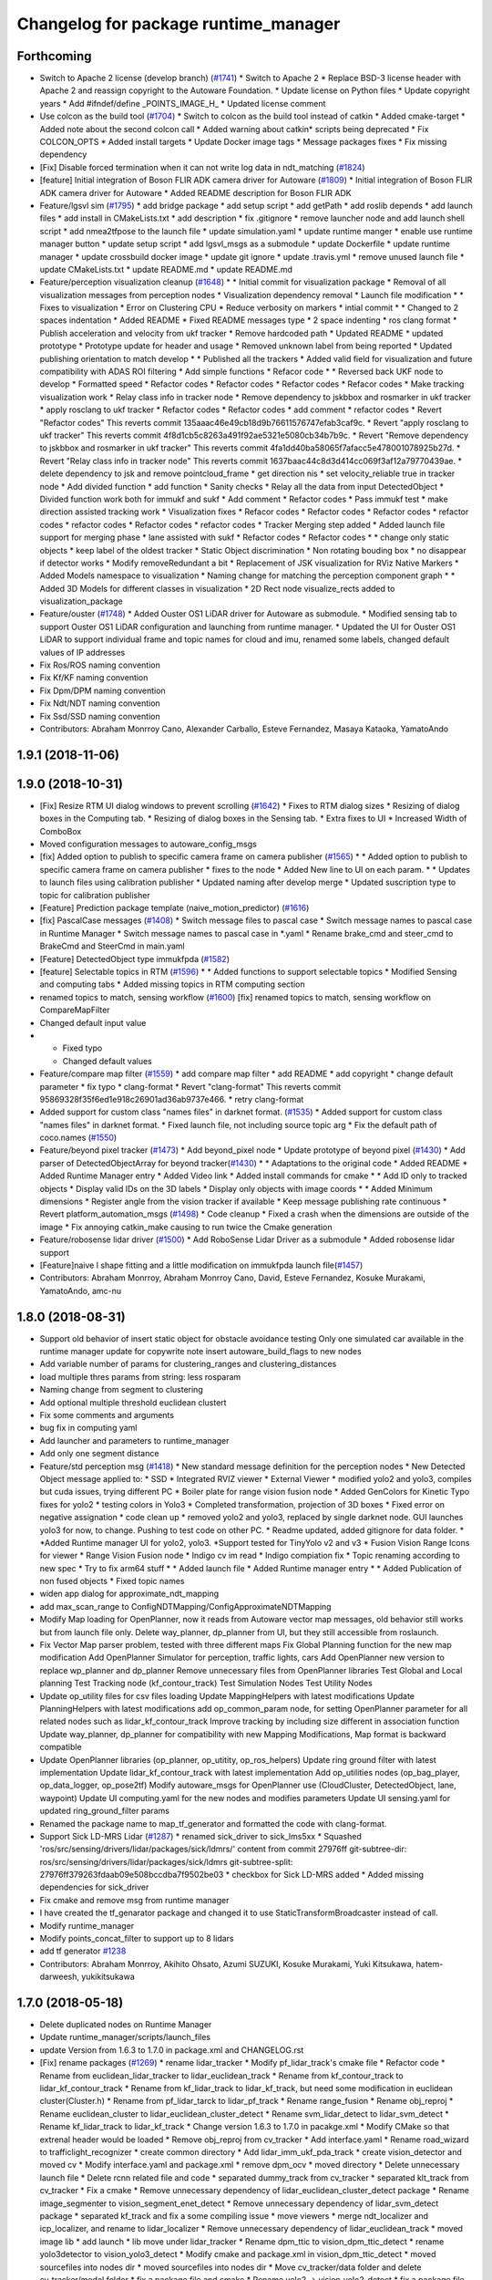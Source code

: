 ^^^^^^^^^^^^^^^^^^^^^^^^^^^^^^^^^^^^^
Changelog for package runtime_manager
^^^^^^^^^^^^^^^^^^^^^^^^^^^^^^^^^^^^^

Forthcoming
-----------
* Switch to Apache 2 license (develop branch) (`#1741 <https://github.com/kfunaoka/Autoware/issues/1741>`_)
  * Switch to Apache 2
  * Replace BSD-3 license header with Apache 2 and reassign copyright to the
  Autoware Foundation.
  * Update license on Python files
  * Update copyright years
  * Add #ifndef/define _POINTS_IMAGE_H\_
  * Updated license comment
* Use colcon as the build tool (`#1704 <https://github.com/kfunaoka/Autoware/issues/1704>`_)
  * Switch to colcon as the build tool instead of catkin
  * Added cmake-target
  * Added note about the second colcon call
  * Added warning about catkin* scripts being deprecated
  * Fix COLCON_OPTS
  * Added install targets
  * Update Docker image tags
  * Message packages fixes
  * Fix missing dependency
* [Fix] Disable forced termination when it can not write log data in ndt_matching (`#1824 <https://github.com/kfunaoka/Autoware/issues/1824>`_)
* [feature] Initial integration of Boson FLIR ADK camera driver for Autoware (`#1809 <https://github.com/kfunaoka/Autoware/issues/1809>`_)
  * Initial integration of Boson FLIR ADK camera driver for Autoware
  * Added README description for Boson FLIR ADK
* Feature/lgsvl sim (`#1795 <https://github.com/kfunaoka/Autoware/issues/1795>`_)
  * add bridge package
  * add setup script
  * add getPath
  * add roslib depends
  * add launch files
  * add install in CMakeLists.txt
  * add description
  * fix .gitignore
  * remove launcher node and add launch shell script
  * add nmea2tfpose to the launch file
  * update simulation.yaml
  * update runtime manger
  * enable use runtime manager button
  * update setup script
  * add lgsvl_msgs as a submodule
  * update Dockerfile
  * update runtime manager
  * update crossbuild docker image
  * update git ignore
  * update .travis.yml
  * remove unused launch file
  * update CMakeLists.txt
  * update README.md
  * update README.md
* Feature/perception visualization cleanup (`#1648 <https://github.com/kfunaoka/Autoware/issues/1648>`_)
  * * Initial commit for visualization package
  * Removal of all visualization messages from perception nodes
  * Visualization dependency removal
  * Launch file modification
  * * Fixes to visualization
  * Error on Clustering CPU
  * Reduce verbosity on markers
  * intial commit
  * * Changed to 2 spaces indentation
  * Added README
  * Fixed README messages type
  * 2 space indenting
  * ros clang format
  * Publish acceleration and velocity from ukf tracker
  * Remove hardcoded path
  * Updated README
  * updated prototype
  * Prototype update for header and usage
  * Removed unknown label from being reported
  * Updated publishing orientation to match develop
  * * Published all the trackers
  * Added valid field for visualization and future compatibility with ADAS ROI filtering
  * Add simple functions
  * Refacor code
  * * Reversed back UKF node to develop
  * Formatted speed
  * Refactor codes
  * Refactor codes
  * Refactor codes
  * Refacor codes
  * Make tracking visualization work
  * Relay class info in tracker node
  * Remove dependency to jskbbox and rosmarker in ukf tracker
  * apply rosclang to ukf tracker
  * Refactor codes
  * Refactor codes
  * add comment
  * refactor codes
  * Revert "Refactor codes"
  This reverts commit 135aaac46e49cb18d9b76611576747efab3caf9c.
  * Revert "apply rosclang to ukf tracker"
  This reverts commit 4f8d1cb5c8263a491f92ae5321e5080cb34b7b9c.
  * Revert "Remove dependency to jskbbox and rosmarker in ukf tracker"
  This reverts commit 4fa1dd40ba58065f7afacc5e478001078925b27d.
  * Revert "Relay class info in tracker node"
  This reverts commit 1637baac44c8d3d414cc069f3af12a79770439ae.
  * delete dependency to jsk and remove pointcloud_frame
  * get direction nis
  * set velocity_reliable true in tracker node
  * Add divided function
  * add function
  * Sanity checks
  * Relay all the data from input DetectedObject
  * Divided function work both for immukf and sukf
  * Add comment
  * Refactor codes
  * Pass immukf test
  * make direction assisted tracking work
  * Visualization fixes
  * Refacor codes
  * Refactor codes
  * Refactor codes
  * refactor codes
  * refactor codes
  * Refactor codes
  * refactor codes
  * Tracker Merging step added
  * Added launch file support for merging phase
  * lane assisted with sukf
  * Refactor codes
  * Refactor codes
  * * change only static objects
  * keep label of the oldest tracker
  * Static Object discrimination
  * Non rotating bouding box
  * no disappear if detector works
  * Modify removeRedundant a bit
  * Replacement of JSK visualization for RViz Native Markers
  * Added Models namespace to visualization
  * Naming change for matching the perception component graph
  * * Added 3D Models for different classes in visualization
  * 2D Rect node visualize_rects added to visualization_package
* Feature/ouster (`#1748 <https://github.com/kfunaoka/Autoware/issues/1748>`_)
  * Added Ouster OS1 LiDAR driver for Autoware as submodule.
  * Modified sensing tab to support Ouster OS1 LiDAR configuration and launching from runtime manager.
  * Updated the UI for Ouster OS1 LiDAR to support individual frame and topic names for cloud and imu, renamed some labels, changed default values of IP addresses
* Fix Ros/ROS naming convention
* Fix Kf/KF naming convention
* Fix Dpm/DPM naming convention
* Fix Ndt/NDT naming convention
* Fix Ssd/SSD naming convention
* Contributors: Abraham Monrroy Cano, Alexander Carballo, Esteve Fernandez, Masaya Kataoka, YamatoAndo

1.9.1 (2018-11-06)
------------------

1.9.0 (2018-10-31)
------------------
* [Fix] Resize RTM UI dialog windows to prevent scrolling (`#1642 <https://github.com/CPFL/Autoware/issues/1642>`_)
  * Fixes to RTM dialog sizes
  * Resizing of dialog boxes in the Computing tab.
  * Resizing of dialog boxes in the Sensing tab.
  * Extra fixes to UI
  * Increased Width of ComboBox
* Moved configuration messages to autoware_config_msgs
* [fix] Added option to publish to specific camera frame on camera publisher (`#1565 <https://github.com/CPFL/Autoware/issues/1565>`_)
  * * Added option to publish to specific camera frame on camera publisher
  * fixes to the node
  * Added New line to UI on each param.
  * * Updates to launch files using calibration publisher
  * Updated naming after develop merge
  * Updated suscription type to topic for calibration publisher
* [Feature] Prediction package template (naive_motion_predictor) (`#1616 <https://github.com/CPFL/Autoware/issues/1616>`_)
* [fix] PascalCase messages (`#1408 <https://github.com/CPFL/Autoware/issues/1408>`_)
  * Switch message files to pascal case
  * Switch message names to pascal case in Runtime Manager
  * Switch message names to pascal case in *.yaml
  * Rename brake_cmd and steer_cmd to BrakeCmd and SteerCmd in main.yaml
* [Feature] DetectedObject type immukfpda (`#1582 <https://github.com/CPFL/Autoware/issues/1582>`_)
* [feature] Selectable topics in RTM (`#1596 <https://github.com/CPFL/Autoware/issues/1596>`_)
  * * Added functions to support selectable topics
  * Modified Sensing and computing tabs
  * Added missing topics in RTM computing section
* renamed topics to match, sensing workflow (`#1600 <https://github.com/CPFL/Autoware/issues/1600>`_)
  [fix] renamed topics to match, sensing workflow on CompareMapFilter
* Changed default input value
* * Fixed typo
  * Changed default values
* Feature/compare map filter (`#1559 <https://github.com/CPFL/Autoware/issues/1559>`_)
  * add compare map filter
  * add README
  * add copyright
  * change default parameter
  * fix typo
  * clang-format
  * Revert "clang-format"
  This reverts commit 95869328f35f6ed1e918c26901ad36ab9737e466.
  * retry clang-format
* Added support for custom class "names files" in darknet format. (`#1535 <https://github.com/CPFL/Autoware/issues/1535>`_)
  * Added support for custom class "names files" in darknet format.
  * Fixed launch file, not including source topic arg
  * Fix the default path of coco.names (`#1550 <https://github.com/CPFL/Autoware/issues/1550>`_)
* Feature/beyond pixel tracker (`#1473 <https://github.com/CPFL/Autoware/issues/1473>`_)
  * Add beyond_pixel node
  * Update prototype of beyond pixel (`#1430 <https://github.com/CPFL/Autoware/issues/1430>`_)
  * Add parser of DetectedObjectArray for beyond tracker(`#1430 <https://github.com/CPFL/Autoware/issues/1430>`_)
  * * Adaptations to the original code
  * Added README
  * Added Runtime Manager entry
  * Added Video link
  * Added install commands for cmake
  * * Add ID only to tracked objects
  * Display valid IDs on the 3D labels
  * Display only objects with image coords
  * * Added Minimum dimensions
  * Register angle from the vision tracker if available
  * Keep message publishing rate continuous
  * Revert platform_automation_msgs (`#1498 <https://github.com/CPFL/Autoware/issues/1498>`_)
  * Code cleanup
  * Fixed a crash when the dimensions are outside of the image
  * Fix annoying catkin_make causing to run twice the Cmake generation
* Feature/robosense lidar driver (`#1500 <https://github.com/CPFL/Autoware/issues/1500>`_)
  * Add RoboSense Lidar Driver as a submodule
  * Added robosense lidar support
* [Feature]naive l shape fitting and a little modification on immukfpda launch file(`#1457 <https://github.com/CPFL/Autoware/issues/1457>`_)
* Contributors: Abraham Monrroy, Abraham Monrroy Cano, David, Esteve Fernandez, Kosuke Murakami, YamatoAndo, amc-nu

1.8.0 (2018-08-31)
------------------
* Support old behavior of insert static object for obstacle avoidance testing
  Only one simulated car available in the runtime manager
  update for copywrite note
  insert autoware_build_flags to new nodes
* Add variable number of params for clustering_ranges and clustering_distances
* load multiple thres params from string: less rosparam
* Naming change from segment to clustering
* Add optional multiple threshold euclidean clustert
* Fix some comments and arguments
* bug fix in computing yaml
* Add launcher and parameters to runtime_manager
* Add only one segment distance
* Feature/std perception msg (`#1418 <https://github.com/CPFL/Autoware/pull/1418>`_)
  * New standard message definition for the perception nodes
  * New Detected Object message applied to:
  * SSD
  * Integrated RVIZ viewer
  * External Viewer
  * modified yolo2 and yolo3, compiles but cuda issues, trying different PC
  * Boiler plate for range vision fusion node
  * Added GenColors for Kinetic
  Typo fixes for yolo2
  * testing colors in Yolo3
  * Completed transformation, projection of 3D boxes
  * Fixed error on negative assignation
  * code clean up
  * removed yolo2 and yolo3, replaced by single darknet node. GUI launches yolo3 for now, to change. Pushing to test code on other PC.
  * Readme updated, added gitignore for data folder.
  * *Added Runtime manager UI for yolo2, yolo3.
  *Support tested for TinyYolo v2 and v3
  * Fusion Vision Range
  Icons for viewer
  * Range Vision Fusion node
  * Indigo cv im read
  * Indigo compiation fix
  * Topic renaming according to new spec
  * Try to fix arm64 stuff
  * * Added launch file
  * Added Runtime manager entry
  * * Added Publication of non fused objects
  * Fixed topic names
* widen app dialog for approximate_ndt_mapping
* add max_scan_range to ConfigNDTMapping/ConfigApproximateNDTMapping
* Modify Map loading for OpenPlanner, now it reads from Autoware vector map messages, old behavior still works but from launch file only.
  Delete way_planner, dp_planner from UI, but they still accessible from roslaunch.
* Fix Vector Map parser problem, tested with three different maps
  Fix Global Planning function for the new map modification
  Add OpenPlanner Simulator for perception, traffic lights, cars
  Add OpenPlanner new version to replace wp_planner and dp_planner
  Remove unnecessary files from OpenPlanner libraries
  Test Global and Local planning
  Test Tracking node (kf_contour_track)
  Test Simulation Nodes
  Test Utility Nodes
* Update op_utility files for csv files loading
  Update MappingHelpers with latest modifications
  Update PlanningHelpers with latest modifications
  add op_common_param node, for setting OpenPlanner parameter for all related nodes such as lidar_kf_contour_track
  Improve tracking by including size different in association function
  Update way_planner, dp_planner for compatibility with new Mapping Modifications, Map format is backward compatible
* Update OpenPlanner libraries (op_planner, op_utitity, op_ros_helpers)
  Update ring ground filter with latest implementation
  Update lidar_kf_contour_track with latest implementation
  Add op_utilities nodes (op_bag_player, op_data_logger, op_pose2tf)
  Modify autoware_msgs for OpenPlanner use (CloudCluster, DetectedObject, lane, waypoint)
  Update UI computing.yaml for the new nodes and modifies parameters
  Update UI sensing.yaml for updated ring_ground_filter params
* Renamed the package name to map_tf_generator and formatted the code with clang-format.
* Support Sick LD-MRS Lidar (`#1287 <https://github.com/CPFL/Autoware/pull/1287>`_)
  * renamed sick_driver to sick_lms5xx
  * Squashed 'ros/src/sensing/drivers/lidar/packages/sick/ldmrs/' content from commit 27976ff
  git-subtree-dir: ros/src/sensing/drivers/lidar/packages/sick/ldmrs
  git-subtree-split: 27976ff379263fdaab09e508bccdba7f9502be03
  * checkbox for Sick LD-MRS added
  * Added missing dependencies for sick_driver
* Fix cmake and remove msg from runtime manager
* I have created the tf_genarator package and changed it to use StaticTransformBroadcaster instead of call.
* Modify runtime_manager
* Modify points_concat_filter to support up to 8 lidars
* add tf generator `#1238 <https://github.com/CPFL/Autoware/pull/1238>`_
* Contributors: Abraham Monrroy, Akihito Ohsato, Azumi SUZUKI, Kosuke Murakami, Yuki Kitsukawa, hatem-darweesh, yukikitsukawa

1.7.0 (2018-05-18)
------------------
* Delete duplicated nodes on Runtime Manager
* Update runtime_manager/scripts/launch_files
* update Version from 1.6.3 to 1.7.0 in package.xml and CHANGELOG.rst
* [Fix] rename packages (`#1269 <https://github.com/CPFL/Autoware/pull/1269>`_)
  * rename lidar_tracker
  * Modify pf_lidar_track's cmake file
  * Refactor code
  * Rename from euclidean_lidar_tracker to lidar_euclidean_track
  * Rename from kf_contour_track to lidar_kf_contour_track
  * Rename from kf_lidar_track to lidar_kf_track, but need some modification in euclidean cluster(Cluster.h)
  * Rename from pf_lidar_tarck to lidar_pf_track
  * Rename range_fusion
  * Rename obj_reproj
  * Rename euclidean_cluster to lidar_euclidean_cluster_detect
  * Rename svm_lidar_detect to lidar_svm_detect
  * Rename kf_lidar_track to lidar_kf_track
  * Change version 1.6.3 to 1.7.0 in pacakge.xml
  * Modify CMake so that extrenal header would be loaded
  * Remove obj_reproj from cv_tracker
  * Add interface.yaml
  * Rename road_wizard to trafficlight_recognizer
  * create common directory
  * Add lidar_imm_ukf_pda_track
  * create vision_detector and moved cv
  * Modify interface.yaml and package.xml
  * remove dpm_ocv
  * moved directory
  * Delete unnecessary launch file
  * Delete rcnn related file and code
  * separated dummy_track from cv_tracker
  * separated klt_track from cv_tracker
  * Fix a cmake
  * Remove unnecessary dependency of lidar_euclidean_cluster_detect package
  * Rename image_segmenter to vision_segment_enet_detect
  * Remove unnecessary dependency of lidar_svm_detect package
  * separated kf_track and fix a some compiling issue
  * move viewers
  * merge ndt_localizer and icp_localizer, and rename to lidar_localizer
  * Remove unnecessary dependency of lidar_euclidean_track
  * moved image lib
  * add launch
  * lib move under lidar_tracker
  * Rename dpm_ttic to vision_dpm_ttic_detect
  * rename yolo3detector to vision_yolo3_detect
  * Modify cmake and package.xml in vision_dpm_ttic_detect
  * moved sourcefiles into nodes dir
  * moved sourcefiles into nodes dir
  * Move cv_tracker/data folder and delete cv_tracker/model folder
  * fix a package file and cmake
  * Rename yolo2 -> vision_yolo2_detect
  * fix a package file and cmake
  * Fix package name of launch file
  * Rename ssd to vision_ssd_detect
  * fixed cmake and package for decerese dependencies
  * remove top packages dir for detection
  * fixed cmake for cuda
  * Rename lane_detector to vision_lane_detect
  * Modify package.xml in lidar-related packages
  * Remove unnecessary dependencies in lidar_detector and lidar_tracker
  * Modify computing.yaml for dpm_ttic
  * Modify dpm_ttic launch file
  * Remove/Add dependencies to trafficlight_recognizer
  * Update data folder in dpm_ttic
  * Modified CMake and package file in dpm_ttic.
  * Remove src dir in imm_ukf_pda_track
  * removed unnecessary comments
  * rename lidar_tracker
  * Modify pf_lidar_track's cmake file
  * Refactor code
  * Rename from euclidean_lidar_tracker to lidar_euclidean_track
  * Rename from kf_contour_track to lidar_kf_contour_track
  * Rename from kf_lidar_track to lidar_kf_track, but need some modification in euclidean cluster(Cluster.h)
  * Rename from pf_lidar_tarck to lidar_pf_track
  * Rename range_fusion
  * Rename obj_reproj
  * Rename road_wizard to trafficlight_recognizer
  * Rename euclidean_cluster to lidar_euclidean_cluster_detect
  * Rename svm_lidar_detect to lidar_svm_detect
  * Rename kf_lidar_track to lidar_kf_track
  * Change version 1.6.3 to 1.7.0 in pacakge.xml
  * Modify CMake so that extrenal header would be loaded
  * Remove obj_reproj from cv_tracker
  * Add interface.yaml
  * create common directory
  * Add lidar_imm_ukf_pda_track
  * create vision_detector and moved cv
  * Modify interface.yaml and package.xml
  * remove dpm_ocv
  * moved directory
  * Delete unnecessary launch file
  * Delete rcnn related file and code
  * separated dummy_track from cv_tracker
  * separated klt_track from cv_tracker
  * Fix a cmake
  * Remove unnecessary dependency of lidar_euclidean_cluster_detect package
  * Rename image_segmenter to vision_segment_enet_detect
  * Remove unnecessary dependency of lidar_svm_detect package
  * separated kf_track and fix a some compiling issue
  * move viewers
  * merge ndt_localizer and icp_localizer, and rename to lidar_localizer
  * Remove unnecessary dependency of lidar_euclidean_track
  * moved image lib
  * add launch
  * lib move under lidar_tracker
  * Rename dpm_ttic to vision_dpm_ttic_detect
  * rename yolo3detector to vision_yolo3_detect
  * Modify cmake and package.xml in vision_dpm_ttic_detect
  * moved sourcefiles into nodes dir
  * moved sourcefiles into nodes dir
  * Move cv_tracker/data folder and delete cv_tracker/model folder
  * fix a package file and cmake
  * Rename yolo2 -> vision_yolo2_detect
  * fix a package file and cmake
  * Fix package name of launch file
  * Rename ssd to vision_ssd_detect
  * fixed cmake and package for decerese dependencies
  * remove top packages dir for detection
  * fixed cmake for cuda
  * Rename lane_detector to vision_lane_detect
  * Modify package.xml in lidar-related packages
  * Remove unnecessary dependencies in lidar_detector and lidar_tracker
  * Modify computing.yaml for dpm_ttic
  * Modify dpm_ttic launch file
  * Remove/Add dependencies to trafficlight_recognizer
  * Update data folder in dpm_ttic
  * Modified CMake and package file in dpm_ttic.
  * Remove src dir in imm_ukf_pda_track
  * Fix bug for not starting run time manager
  * Remove invalid dependency
* Return disable_decision_maker to rosparam
* Rename waypoint_replan to velocity_replanner
* Add tracking_frame
* Merge visualize_cloud_cluster.launch to imm_ukf_pda_tracker.launch
* Rename class and functions filter->replan
* Fix parameter limits and descriptions
* Refactor codes
* [feature] ndt matching safe monitor (`#1181 <https://github.com/CPFL/Autoware/pull/1181>`_)
  * Initial release of ndt_matching_monitor safety node
  * Added extra instruction
  * * Removed Rviz warnings
  * Added GNSS orientation if available
  * Added extra documentation
  * * Changed param name
  * Corrected README subtitle
  * * Added Topic for ndt status
  * Added published topic to readme
  * Integrated matching monitor into ndt_localizer
* Modify roslaunch params
* Add end point offset option
* Fix default filetring_mode parameter = false
* Fix/cmake cleanup (`#1156 <https://github.com/CPFL/Autoware/pull/1156>`_)
  * Initial Cleanup
  * fixed also for indigo
  * kf cjeck
  * Fix road wizard
  * Added travis ci
  * Trigger CI
  * Fixes to cv_tracker and lidar_tracker cmake
  * Fix kitti player dependencies
  * Removed unnecessary dependencies
  * messages fixing for can
  * Update build script travis
  * Travis Path
  * Travis Paths fix
  * Travis test
  * Eigen checks
  * removed unnecessary dependencies
  * Eigen Detection
  * Job number reduced
  * Eigen3 more fixes
  * More Eigen3
  * Even more Eigen
  * find package cmake modules included
  * More fixes to cmake modules
  * Removed non ros dependency
  * Enable industrial_ci for indidog and kinetic
  * Wrong install command
  * fix rviz_plugin install
  * FastVirtualScan fix
  * Fix Qt5 Fastvirtualscan
  * Fixed qt5 system dependencies for rosdep
  * NDT TKU Fix catkin not pacakged
  * Fixes from industrial_ci
* Add run-time manager script
* add gear p
* add ctrl_cmd/cmd/linear_acceletion
* Add new imm_ukf_pda_tracker feature
* [feature] Initial release of Yolo v3 node (`#1202 <https://github.com/CPFL/Autoware/pull/1202>`_)
  * Initial release of Yolo v3 node
  * Added extra documentation
  * * Missing header include
* fix description
* [Feature] region tlr mxnet (`#1048 <https://github.com/CPFL/Autoware/pull/1048>`_)
  * Initial commit of MxNet TLR based recognizer
  * Added result interpretation
  * Added
  -Score threshold,
  -latch-like trap to avoid sudden state changes,
  -latch threshold to set minimum number of instances before changing state
  * added mxnet to runtime manager
  * Fix the settings of runtime manager from apex version
  * Add launch file for region_tlr_mxnet
  * added path dialogue boxes to load model and params for mxnet
  * Add the settings of region_tlr_mxnet on runtime manager dialogue
* Correspond to new version of waypoint_csv(for decision_maker)
* Analog Devices ADIS16470 added to Runtime Manager
* fix runtime_manager layout and description
* Added support for Vimba SDK supportted cameras (`#1170 <https://github.com/CPFL/Autoware/pull/1170>`_)
* Add config_callback for online waypoint tuning
* Add velocity plan offset for system delay
* fix launch files for ros parameter
* [feature] Add timeout to the grasshopper camera node. (`#1154 <https://github.com/CPFL/Autoware/pull/1154>`_)
  * Added timeout to the grasshopper camera node.
  * Added timeout to the launch file
* Added RTM UI controls
* Add waypoint_filter functions
* add gmsl button to runtime manager
* [feature] Grasshopper3 node modified to set the mode and pixel format (`#1105 <https://github.com/CPFL/Autoware/pull/1105>`_)
  * Grasshopper3 node modified to set the mode and pixel format
  * Baumer Type Readme
  * Baumer Auto Exposure Algorithm improvement
  * Added Documentation to the package
  * Added runtime manager param controls for both Ladybug and Grasshopper nodes
* [update] Hokuyo 2D driver update (`#1091 <https://github.com/CPFL/Autoware/pull/1091>`_)
  * Replaced outdated Hokuyo node with new urg_node
  * Added description to RTM
  * Updated Hokuyo3D, added RTM UI for both 2D and 3D Hokuyo nodes
  * Requested changes attended
* Update sensing.yaml
  HDL-32C -> VLP-32C
* Added HDL32C to RTM
* Added hdl32c, fixed naming
* Added descriptions and optional calibration files. Defaults are used if not defined.
* improve config gui of NDT
* Feature/occupancygrid filter (`#1002 <https://github.com/CPFL/Autoware/pull/1002>`_)
  * Add grid map filter node
  * Add wayarea2grid node
  * Replace dist_transform with grid_map_filter
  * Add Runtime Manager UI for grid_map_filter node
  * Add UI for wayarea2grid node
  * Add instruction videos
  * Fix videos
  * Both node handles were private
  * Added Comments Documentation
  Code refactoring to follow standards
  Added libraries
  Separation of Vectormap Processing inside Clustering
  * Added documentation
  * Changed variable name
  * Added Road Occupancy Processor package
  * Added extra documentation
  Added commands to RunTimeManager
* add checkbox for IDS UI-3060CP (`#1058 <https://github.com/CPFL/Autoware/pull/1058>`_)
  * add checkbox for IDS UI-3060CP
  * Added description
* Add SICK LMS511 driver (`#1054 <https://github.com/CPFL/Autoware/pull/1054>`_)
  * Add SICK LMS511 driver
  * remove unnecessary dependencies
  * Name of package changed
  * Added Node Documentation
* Add deleting marker/buffers for replaying rosbag, and some fix
* Fix typo
* Separate speed vizualizer -> waypoint_marker/waypoint_velocity_vizualizer
* Modify window size of velocity_set app tab
* Separate configration for speed planning against obstacle/stopline (Note: no logics changed)
* parametrize detection area
* add ratio for stopline target
* add new param for decision_maker
* add new state button on runtime manager
* add new state for gui
* add points_topic in app dialog for points_downsampler so that we can select the input topic (`#990 <https://github.com/CPFL/Autoware/pull/990>`_)
* [Feature] Filter Clustered Objects using VectorMap info. (`#980 <https://github.com/CPFL/Autoware/pull/980>`_)
  * Switched from VectorMapServer to Image based filtering
  Added OpenMP support
  * Missing header
  * Added MapGrid configuration file
  Added parameterization to the occupancy grid size
* Fix unfinished merge branch 'develop'
* Add velocity visualizer with 3D graph.
* Contributors: AMC, Abraham Monrroy, Akihito Ohsato, Dejan Pangercic, Kenji Funaoka, Kosuke Murakami, TomohitoAndo, Yamato ANDO, Yuki Iida, Yuki Kitsukawa, Yuma, Yuma Nihei, Yusuke FUJII, cirpue49, yukikitsukawa

1.6.3 (2018-03-06)
------------------

1.6.2 (2018-02-27)
------------------
* Update CHANGELOG
* add gmsl button to runtime manager
* Contributors: Yusuke FUJII

1.6.1 (2018-01-20)
------------------
* update CHANGELOG
* Contributors: Yusuke FUJII

1.6.0 (2017-12-11)
------------------
* Prepare release for 1.6.0
* add new state button on runtime manager
* add new state for gui
* Added support to Image Publisher for frames different than only "velodyne". (`#946 <https://github.com/cpfl/autoware/issues/946>`_)
* [fix] Image src correctly set in the config file of runtime manager for ssd node (`#939 <https://github.com/cpfl/autoware/issues/939>`_)
* Fixed misalignment on state tab with Ubuntu14.04
* tweak state tab
* update and add state for gui
* update gui
* - Add new Node for object polygon representation and tracking (kf_contour_tracker)
  - Add launch file and tune tracking parameters
  - Test with Moriyama rosbag
* Fixed:
  - callback
  - laneshift
  Added:
  - publisher for laneid
  - new lanechange flag
  - new param for decisionMaker
* add to insert shift lane
* update state and remove detection state
* change state button
* - Add user interface option in runtime manage for local_planner and op_trajectory_generator
* fix computing.yaml
* add app dialog for fix2tfpose and nmea2tfpose (WIP)
* Fix feature/points2image bug multicam support (`#886 <https://github.com/cpfl/autoware/issues/886>`_)
  * pointgrey
  * Added New Calibration node
  * Added parameters, plane fitting
  * added mirror node, etc
  * Points2Image
  Calibration Publisher
  now works with multiple cameras using ros namespaces
  * Including only points2image
  * Added Launch file for points2 image specific for the ladybug camera
* [feature] Added NDT Mapping Descriptions and checkboxes to Runtime Manager UI (`#882 <https://github.com/cpfl/autoware/issues/882>`_)
  * Added Descriptions and checkboxes to Runtime Manager UI
  * Added also approximate ndt mapping descriptions
* remove unnecessary gui
* Add ndt_cpu library
* add path velocity smoothing
* add waypoint relay
* Runtime manager updated to new package names (`#870 <https://github.com/cpfl/autoware/issues/870>`_)
  [fix] Runtime manager updated to new pgrey package names
* Feature/fusion_filter - fusion multiple lidar (`#842 <https://github.com/cpfl/autoware/issues/842>`_)
  * Add fusion_filter to merge multiple lidar pointclouds
  * Refactor fusion_filter
  * Apply clang-format and rebase develop
  * Add fusion_filter launch and runtime_manager config
  * Fix names, fusion_filter -> points_concat_filter
  * Fix build error in ros-indigo
  * Fix some default message/frame names
  * Refactor code and apply clang-format
  * Add configrations for runtime_manager
  * Fix CMake
* Feature/cloud transformer (`#860 <https://github.com/cpfl/autoware/issues/860>`_)
  * Added Cloud transformer node
  transforms pointcloud to a target frame
  * Added support for XYZIR point type
  * Added error checks when transformation unavailable
* add commonly buttons
* rename state tabs
* add select state tab
* moved images
* add use_gpu option for ndt_matching and ndt_mapping in app dialog
* Runtime Manager, fix wrong scrolling when checked on kinetic and hlink layout
* Runtime Manager, rosbag filename update when ROSBAG button on, and fix unnecessary ext.
* Add ground_filter config for runtime_manager (`#828 <https://github.com/cpfl/autoware/issues/828>`_)
* Added descriptions to the params in launch file
* Ray Ground Filter Initial Commit
* add approximate_ndt_mapping (`#811 <https://github.com/cpfl/autoware/issues/811>`_)
* fix bug and refactor code
* add new button for remote monitor to runtime_manager
* Contributors: AMC, Abraham Monrroy, Akihito Ohsato, Yamato ANDO, Yuki Iida, Yuki Kitsukawa, Yusuke FUJII, anhnv-3991, hatem-darweesh, kondoh, yukikitsukawa

1.5.1 (2017-09-25)
------------------
* Release/1.5.1 (`#816 <https://github.com/cpfl/autoware/issues/816>`_)
  * fix a build error by gcc version
  * fix build error for older indigo version
  * update changelog for v1.5.1
  * 1.5.1
* Contributors: Yusuke FUJII

1.5.0 (2017-09-21)
------------------
* Update changelog
* update decision maker config
* Add to support dynamical parameter for decision_maker
* Change default value of decision maker config
* Add decision_maker config
* Runtime Manager, modify update_func()
* fix msg import for planner_switch
* add config parameter
* Runtime Manager Sensing tab, remove calibrationfile check of GH3 camera
* Add decision packages into runtime_manager
* Trash
* Add changing topic name option for the planner selector.
* add multiple crosswalk detection
* Add parameter dialog in runtime manager
* support Garmin GPS 18x LVC
* Add vector_map_server to RuntimeManager  `#722 <https://github.com/cpfl/autoware/issues/722>`_
* Contributors: TomohitoAndo, Yusuke FUJII, andoh104, kondoh, yukikitsukawa

1.4.0 (2017-08-04)
------------------
* version number must equal current release number so we can start releasing in the future
* added changelogs
* Publish initial light color as green
* Change yaml file in runtime_manager
* Contributors: Dejan Pangercic, Patiphon Narksri, TomohitoAndo

1.3.1 (2017-07-16)
------------------

1.3.0 (2017-07-14)
------------------
* fix a build issue due to autoware_msgs on the Indigo
* Add obstacle_avoid parameters
* Add parameters for points2costmap
* Add checkbox for dist_transform node in Computing tab
* Add selecter of GPU for euclidean clustering
* Runtime Manager, update for showing of use memory
* Prepare for merge
  * Fix assumed SSD path in CMakeLists.txt
  * Change default path of trained model into package-internal directory
  * Remove `std::cerr` statements for debug
  * Add UI to boot `traffic_light_recognition_ssd.launch` from runtime-manager
* convert to autoware_msgs
* add checkbox for MicroStrain 3DM-GX5-15 driver in Sensing tab
* Contributors: Manato Hirabayashi, TomohitoAndo, YamatoAndo, Yusuke FUJII, kondoh, yukikitsukawa, yukitsuji

1.2.0 (2017-06-07)
------------------
* Added Video to Main Readme, added in Runtime Manager
* Yolo 2 Node completed
* add can2odom.launch
* Change OpenPlanner stand alone libraries names.
* Add OpenPlanner to Develop Branch, add OpenPlanner to Runtime Manager, and modify rviz default config file
  fix map loading options
  automatic replanning simulation and traffic light stop and go
  add performance logging
  behavior state for traffic light and stop signs fixed
  fix logging shift, fix euclidean clusters problem
  visualize dp steps
  detection config for robot vel16
  tune ff path follower for simulation
  tune ff path follower for simulation
  HMI update
  simulated obstacle bounding box representation
  HMI Update
  HMI Successful Demo
  improve detection accuracy to < 10 cm
  HMI Tested. More runtime manager options.
  HMI Tested. More runtime manager options.
  fix dp plan build issue
  Controller - Steering Delay auto calibration
  Multi-Traffic Behavior Simulation on Rviz using OpenPlanner
  change node names to match ROS naming standards
  change node names to match ROS naming standards
  - Add OpenPlanner Vehicle Simulator
  - Integrate with Autoware's pure pursut
  - Revised local planning
  - Unit-Test usig playback based simulation
  update simulation launch files
  More Unit Testing
  Improve Object Tracking
  CAN info message handle!
  rviz config
  visualization changes
  add option to select velocities source
  RS Planner Test
* Runtime Manager Sensing tab, move mti300.launch from runtime_manger to xsens_driver
* Runtime Manager Sensing tab, fix typo mti300.launch
* Runtime Manager Sensing tab, add sleep at booting between mtdevice and mtnode
* Runtime Manager, update add_perm.sh for gksudo cancel button
* Runtime Manager, changed from sudo to gksudo in add_perm.sh
* Runtime Manager Sensing tab, add mti300.sh and mti300.launch for Xsens MTi-300
* Runtime Manager Sensing tab, add param for MTi-300
* Runtime Manager Sensing tab, add Xsens MTi-300 entry
* Runtime Manager Sensing tab, add vg440.sh and add_perm.sh for Memsic VG440
* Runtime Manager, add do_shell_exec keyword for shell=True arg in Popen()
* Runtime Manager Sensing tab, add param for Memsic VG440
* Runtime Manager Sensing tab, rename from Crossbow vg440 to Memsic VG440
* add psutil 3.x to 1.x backward compatibility
* add measurement_range
  refactoring
* Runtime Manager, fix error at calibration_publisher button off
* follow api change in psutil
* fix runtime_manager dependency (on tablet_socket_msgs)
* Update for kinetic
* Fixed an indication in review.
* Reflected the results of the review.
* Added sys dialog of ssd node.
* Runtime Manager, update for tree checkbox, for wrong scrolling at checked
* Runtime Manager, add Enable/Disable booted_cmds to quit_select
* fix, remove boot_cmds at no booted cmds, and add using label
* Runtime Manager, add booted_cmd to param.yaml and select dialog at boot
* Runtime Manager, add proc_wait_thread() for async kill proc
* Runtime Manager, add quit_select() and reload_computing_yaml()
* KF Added
  Euclidean Cluster improved
* Fixes
* Added VectorMap Server support
* Lidar tracker restructuration
* Added output_frame param
  Allows to transform output coordinate frame of the bounding boxes and CloudClusterArray messages
* Added Ground removal as optional.
  Removed unused params
* Parametrization of Clustering params
* Contributors: AMC, Shohei Fujii, Yukihiro Saito, Yusuke FUJII, hatem-darweesh, kondoh, tange, yukikitsukawa

1.1.2 (2017-02-27 23:10)
------------------------

1.1.1 (2017-02-27 22:25)
------------------------

1.1.0 (2017-02-24)
------------------
* Fix app display for vel_pose_connect
* size adjustment of config window
* add set_size_gdic() for adjust dialog size
* add max_iterations, min_scan_range and min_add_scan_shift
* add max_iterations
* Runtime Manager Map tab, add Point Type to PCD Filter and PCD Binarizer
* Add euclidean lidar track
* Add dummy tracking node
* Add autoware_connector instead of vel_pose_mux
* Fix computing.yaml
* Change Parameter range and initial value
* parameter from runtime manager
* Update sensing.yaml
* Add param bar of twist filter node in runtime manager
* add Gazebo button on Simulation tab
* Use integer size with temporal waypoints
* Add state_machine on runtime manager
* New simulator with angle and position errors
* Change minimun and maximum value of parameters of pure pursuit
* Change the default parameter
* Bug fix for linear interpolation flag and command velocity
* Add potential field in runtime manager
* Add topic publisher for steering robot
* Change parameter name in app tab
* Rewrite to change local planning to global planning
* Edit computing.yaml for lane_select and fix typo
* Add support for multi lane files
* Contributors: TomohitoAndo, Yukihiro Saito, h_ohta, kondoh, pdsljp, yukikitsukawa

1.0.1 (2017-01-14)
------------------
* Fix camera_ids.
* Contributors: USUDA Hisashi

1.0.0 (2016-12-22)
------------------
* Add dialog in Runtime Manager
* Runtime Manager Computing tab, fix euclidean_cluster default data
* Modify to launch the node in Runtime Manager
* add checkbox value of lane_stop parameter to pdic
* Added param to ignore points closer than a threshold
* Fix for using the twist of MKZ as current velocity
* Create red and green lanes from waypoint_saver CSV
* Node Name Change for cv tracker
* Added SSD node to CV Tracker
* Rename variables.
* Lidar segmentation (`#499 <https://github.com/cpfl/autoware/issues/499>`_)
  * Lidar tracker restructuration
  * Added points_preprocessor package, including; ground filtering and space filtering.
* Separate motion planning package
* Add get height
  If 'Get Height' checkbox is enabled on ndt_matching, you get height of initial pose by 2D Pose Estimate.
  This is height of nearest point in /points_map.
* Added output_frame param
  Allows to transform output coordinate frame of the bounding boxes and CloudClusterArray messages
* Lidar segmentation (`#486 <https://github.com/cpfl/autoware/issues/486>`_)
  Added CloudCluster and CloudClusterArray Message
  Clusters and its feats can now be accessed from outside the clustering node.
  Refer to the messages definition
* Update the check.launch for the tablet_socket because the node ndt_pcl change to ndt_matching
* Add parameter for subscribing topic
* Lidar segmentation (`#482 <https://github.com/cpfl/autoware/issues/482>`_)
  * Added Cluster class
  * Parametrization of Clustering params
* Added params for Cloud clipping
  fixed bug in segment by distance
* Added
  RuntimeManager control for Euclidean clustering
  Distance based threshold for clusteringd
* Fix bug for changing the name of variables
* Runtime Manager Simulation tab, add rosbag info thread
* Change variable name in ConfigWaypointFollower, calculate function for lookahead distance
* Define vehicle acceleration
* Fix bug for changing the name of variables
* Runtime Manager Simulation tab, add rosbag info thread
* Runtime Manager Map tab, update to more simple implements
* Runtime Manager Computing tab, add use_crosswalk_detection to velocity_set
* Remove unused parameters
* Change variable name in ConfigWaypointFollower, calculate function for lookahead distance
* Runtime Manager, changed wx.Color to wx.Colour for wxPython3
* Runtime Manager, fix rosbag record stop
* Rewrite comment
  translate comment message from Japanese to English.
* Modify ftrace scale display
  modify to display ftrace scale.
* Modify continuous ftrace display
  modify to display continuous ftrace status.
* Define vehicle acceleration
* Runtime Manager, delete MyFrame.OnTextRoute() MyFrame.OnRef(), not referenced from anywhere
* Runtime Manager, delete commented-out functions
* Runtime Manager, change button_launch_xxx to button_xxx
* Runtime Manager, delete OnLaunc_obj() OnKill_kill_obj(), not referenced from anywhere
* Runtime Manager, update OnLink() in dialog class to use frame.button_xxx
* Runtime Manager, update OnSelector_name() to use OnLaunchKill_obj()
* Runtime Manager, add button_xxx StrValObj in setup_buttons() when not found glade setting
* Runtime Manager, delete OnLaunch(), OnKill(), not referenced from anywhere
* Runtime Manager, delete kill_all(),kill_proc(),kill_obj(), simplified at OnClose()
* Runtime Manager, add StrValObj.SetValue()
* Runtime Manager, delete nodes_dic, not referenced from anywhere
* Runtime Manager, delete all_proc_nodes, not referenced from anywhere
* Runtime Manager, delete is_boot() is nosense, all_procs_nodes made from nodes_dic
* Runtime Manager, delete MyFfame.OnRefresh(), not called from anywhere
* Runtime Manager, add kill_children flag to RViz cmd for remote termination
* Runtime Manager Setup tab, add Vehicle Info
* Runtime Manager, terminate_children() changed to as option
* Runtime Manager, delete SIGTERM flag from Detection in Quick Start tab
* Runtime Manager, update tablet_sender/receiver for SIGINT termination
* Runtime Manager, update points_map_loader for SIGINT termination
* Runtime Manager, update feat_proj for SIGINT termination
* Runtime Manager, change SIGTERM to SIGINT at cmd termination
* Accomodate to vel_pose_mux
* Runtime Manager, fix getting proc info in ParamPanel class
* Runtime Manager, update some utility functions
* Runtime Manager Map tab, fix toggle enable of (Point Cloud) btn
* Runtime Manager Sensing tab, update filter cmd for Synchronization button
* Runtime Manger, fix camera_id setting at sync on
* Speed up using set_ftrace_pid
* Runtime Manager, fix camera_id selection at Synchronization ON
* Runtime Manager Simulation tab, fix showing of rosbag pos remains on stop
* Runtime Manager Topics tab, fix for alias of bottom btns
* Runtime Manager Quick Start tab, fix Map load OK label
* Runtime Manager Computing tab, add use_openmp arg to ndt
* Add module graph tool
* add obj_enables utils for widget enable/disable
* refactoring config_dic search, add param sys
* Runtime Manager, add utils for dict and list
* Add lazy_ndt_mapping.
  Add checkbox for lazy_ndt_mapping in Computing tab.
* Add checkbox of icp_matching to Computing tab.
  Add ConfigICP.msg.
* Runtime Manager Map tab, add 1GB check for .pcd files
* Runtime Manager, fix Gdk warning at getting tab names
* Runtime Manager, add desc of ROSBAG button in quick start tab
* Runtime Manager, add desc to quick start alias buttons
* Runtime Manager, add tooltip utility function
* Change label using ros node name instead of process id.
* Runtime Manger, add desc sample to computing.yaml and sensing.yaml
* Runtime Manager, update desc for mouse hover
* Runtime Manager Computing tab, add description
* Runtime Manager Computing tab, fix typo points2costmap
* Remove unnecessary parameters from config window of ndt_matching.
* Runtime Manager Computing tab, add Semantics package
* Show UVC camera ID
  If clicking USB Generic checkbox, regard UVC camera ID as /camera0.
* Add icp_localizer package.
* Changed directory structure.
  Add PointsFilterInfo.msg.
  Modified to publish points_filter_info.
* Runtime Manager, Points Filter moved to Sensing tab
* Add config window of each filter in Computing tab.
  Add message files for each filter.
  Modified to support dynamic parameter tuning for each filter.
* Runtime Manager Computing tab, fix for sync option problem
* Bug fix of distance_filter.
  Add random_filter.
  Modified ndt_matching to subscribe /filtered_points instead of /points_raw.
* Separate downsampling process of scan data from ndt_matching.
* Fix initialize value
* Modify ftrace
  - Show name by tooltip
  - Read ftrace info by proc_manager
* Fix some parts
* Remove sim_mode
* Add vel_pose_mux package
* Extract two function from duplicate part ,Change to select next target from next waypoint if next waypoint is first or last
* Change to set Initial Pose from TF, if initial source is localizer or gnss
* Runtime Manager, fix lane_stop dialog button color
* Runtime Manager, update for immediately reflection of sys CPU setup
* Runtime Manager, update for remote rviz
* Runtime Manager, update to use gdic(gui: in .yaml) at no param
* fix save param check, not include sys_prm for check
* Runtime Manager Setup tab, fix buttons setting
* fix for float("123,456"), add str_to_float()
* Add Ftrace at Status tab of Runtime Manager.
  各ノードの動作状況をftraceで取得して表示しますが、いろいろ足りていません。
  - gksudo経由で実行します。(Runtime Managerからの終了ができません。)
  - ノード名ではなくプロセスIDで表示されます。
  - 横軸(時間)がありません。
  - リアルタイムに表示されません。
* Runtime Manager Setup tab, parameter model_path changed to fullpath
* Fix choices in velocity source
* Runtime Manager, workaround for file save dialog segfault
* Redesign map_downloader dialog
* Runtime Manager, support text control passwd flag
* Modify to get camera ID from runtime manager
  * Make it possible to obtain camera ID in each node to subscribe topics
  under camera name space selectively
  * Get image size from sensor_msgs::Image instead of CameraInfo
* Runtime Manager, resolved conflicts apply_multi_camera
* Runtime Manager, fix dialog showing after closeing by close box
* Removed *.orig files
* Change a subscribing topic  in points2image and vscan2points when synchronization is enabled
* Runtime Manager Setup tab, move rosparam tf_xxx setting from setup_tf.launch
* Runtime Manager Setup tab, add enable/disable toggle to radio box
* Runtime Manager Setup tab, add localizer radio box
* Change initial value
* Publish ConfigLaneStop message
* Rename /traffic_light topic
* Runtime Manager Computing tab, modify lane_stop gui handler name
* Runtime Manager Computing tab, update lane_stop GUI
* Runtime Manager, modify window title
* Send shutdown signal to process manager on exit
* Return error value at unknown operation key receieved
* Add linear interpolate mode Switch
* Runtime Manager, fix func overwrite at dialog close
* Runtime Manager Computing tab, fix obj_reproj, obj_fusion launch
* Runtime Manager Computing tab, fix obj_reproj launch
* Runtime Manager Computing tab, fix obj_reproj, obj_fusion launch
* Runtime Manager Computing tab, add Synchronization button
* merged master `#123 <https://github.com/cpfl/autoware/issues/123>`_, for lost cmd args
* Runtime Manager, add select camera dialog
* Runtime Manager, update Calibration Publisher for multi cameras
* Add function , 'verify whether vehicle is following correctly or not'
* Refactoring and Delete needless parts
* Runtime Manager, increased frame height for Map tab viewing
* Runtime Manager, from Rviz to RViz
* Runtime Manager Simulation tab, delete Clock, Sim Time checkbox
* Runtime Manager Quick Start tab, fix launch_kill proc for Rviz
* Use tabs instead of spaces
  And remove needless debug print.
* Implement changing nice value in proc_manager
  Don't change uid because CAP_SYS_NICE does not permit to set smaller
  value.
* Runtime Manager Quick Start tab, Rviz remote
* Implement process manager
  Process manager provides
  - Set process cpu affinity
  - Set scheduling policy of process
  Process manager receives command from run time manager and change process
  configuration, and returns result to runtime manager.
* Add setup_tf.launch to set rosparams.
* Create lane_navi.launch
* Change to get rosparams as the arguments when booting
* Modify launch files to specify source camera
* Runtime Manager, add Autoware logo, update Icon
* ndt_matching supports setup tab.
* Add new parameters
* Make variable names more understandable
* Runtime Manager Setup tab, fix about Vehicle Model path
* Runtime Manager Setup tab, fix PCD Binarizer path
* Runtime Manager Setup tab, add Setup tab
* Runtime Manger Computing tab, add sched policy GUI
* Runtime Manager, update get_top() call to built-in next() call
* Create setting panel
* Runtime Manager Computing tab, update sys app link design
* Runtime Manager Map tab, delete comments
* Runtime Manager Map tab, add pcd tools
* Some Changes
* Change to use setting panel of lane_select
* Define new msgs in CMakelists
* Create new msgs
* added lack things
* created ConfigTwistFilter message
  Conflicts:
  ros/src/util/packages/runtime_manager/scripts/computing.yaml
* ROS-parameterize all defined value in points2vscan
  Now we can specify parameters value from launch file
* Fix package name which has velodyne launch files
* Runtime Manager Map tab, fix pcd load OK msg at filed
* Runtime Manager, fix bottom area height
* Runtime Manager Computing tab, fix remain link at item hide
* Runtime Manager Computing tab, fix cmd_param drop
* Make projection matrix source selectable
  I modified nodes that subscribe /projection_matrix
  so that we can specify the topic name from launch file
* Make camera_info source selectable
  I modified nodes that subscribe /camera/camera_info
  so that we can specify the topic name from launch file
* KLT based Multi Tracking
  -Added Launch file access from RTM
  -Modified ImageViewer to show circles instead of rectangles
* Set topic name according to the number of connected camera
  Because calibration_publisher should publish each camera information
  when multiple cameras are connected to the system.
  In that case, calibration_publisher.launch must be executed with
  "name_space" argument that specifies corresponded camera.
* some change
* KLT based Multi Tracking
  -Added Launch file access from RTM
  -Modified ImageViewer to show circles instead of rectangles
* Show message box when calibration_path is none.
  Sensingタブの[config]でパスを設定していない場合、センサノードを起動しない
  でMessageBoxを出すようにしました。
* Runtime Manager Computing tab, modify ndt_matching config dialog
* Runtime Manager Computing tab, update ndt_matching config dialog
* Runtime Manager Computing tab, add children setting, modify default nice val
* Runtime Manager Computing tab, add sys link and cpu settings
* Add number_of_zeros_behind parameter
* Rename number_of_zeros parameter
* Remove unused message
* Runtime Manger, chaged icon, RTM to RUN
* Update driving_planner and computing.yaml
* parameterized
* renamed ConfigLaneFollower.msg to ConfigWaypointFollower.msg
* modified somethings in computing tab
* Change parameter order
* added velocity_source parameter on waypoint_saver
* Add new parameters
* As suggested by @syohex
  Thanks
* Added files for RCNN node
* Integration of RCNN object detection on Autoware
  **Added a new library librcnn, which executes the object recognition using the Caffe framework, specifically the fast-rcnn branch.
  git clone --recursive https://github.com/rbgirshick/fast-rcnn.git
  -Requires CUDA for GPU support.
  To take advantage of cuDNN, at least CUDA 7.0 and a GPU with 3.5 compute capability is required.
  -Compile Caffe, located in caffe-fast-rcnn.
  Complete the requisites:http://caffe.berkeleyvision.org/install_apt.html
  -Download the pretrained models:
  http://www.cs.berkeley.edu/~rbg/fast-rcnn-data/voc12_submission.tgz
  -Modify the CMakeFiles and point them to your caffe and models directories.
  **Modified KF to use the new NMS algorithm
  **Modified Range fusion, it will not execute unnecesary fusions.
  **Added Configuration Messages to Runtime manager and RCNN node launch files
* Runtime Manager, fix bottom top5 showing from thread
* Update sensing.yaml
  Added support for ros pgrey "native "driver
* Add new parameters for velocity_set
* Change package of velocity_set from waypoint_follower to driving_planner in runtime manager
* Runtime Manager, add top5 showing
* added simulation mode
* Runtime Manager Topics tab, fix topic echo off, immediately
* Runtime Manager Topics tab, Echo ckbox default OFF, syslog OFF
* Runtime Manager Statu tab, stdout,stderr default off
* Runtime Manager Status tab, modify top cmd view width
* added path_select
* Runtime Manager Status tab, update top command results font
* modified sensing.yaml
* Runtime Manager, brushup about link color setting
* Runtime Manager, brushup about wx.BoxSizer
* Runtime Manager Status tab, que clear at Stdout OFF and Stderr OFF
* Runtime Manager Sensing Tab, add config to Javad
* Add velocity_set dialog to Runtime Manager Computing tab
* Add ConfigVelocitySet.msg
* added twist filter node
* Runtime Manager, update about ndt_stat
* Show lane_stop configurations
* modified velocity_set
* fix typo
* Modified dpm_ocv so that making executing CPU, GPU, car detection and pedestrian detection selectable
* Runtime Manager, update red alert condition
* Moved dpm_ocv.launch from runtime_manager/scripts to cv_tracker/launch
* Add waypoint_clicker
* Added checkbox to runtime manger in order to boot baumer camera node
* Add ladybug node
* Runtime Manager, update load bar color
* Runtime Manager, add top cmd alert level setting
* Runtime Manager Sensing tab, add params to calibration publisher
* Runtime Manager Computing tab, add region_tlr diloag
* Runtime Manager Computing tab, add feat_proj dialog and adjst_xy msg
* Runtime Manager Computing tab, add feat_proj dialog and adjust_xy msg
* Runtime Manager, update top command setting
* Runtime Manager, add bar to system load info
* Add the state lattice motion planning features
* Initial commit for public release
* Contributors: AMC, Abraham, Abraham Monrroy, Hiroki Ohta, Manato Hirabayashi, Matthew O'Kelly, Shinpei Kato, Syohei YOSHIDA, TomohitoAndo, USUDA Hisashi, W. Gustavo Cevallos, Yukihiro Saito, h_ohta, kondoh, niwasaki, pdsljp, syouji, yukikitsukawa

